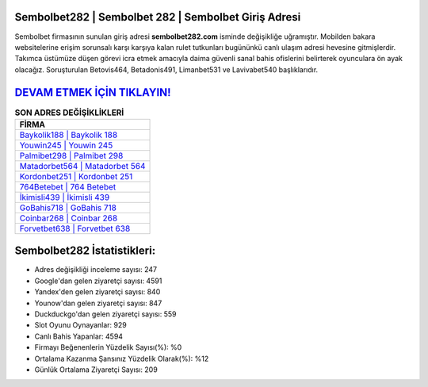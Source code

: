﻿Sembolbet282 | Sembolbet 282 | Sembolbet Giriş Adresi
===================================

.. image:: images/sembolbet-giris.jpg
   :width: 600
   
Sembolbet firmasının sunulan giriş adresi **sembolbet282.com** isminde değişikliğe uğramıştır. Mobilden bakara websitelerine erişim sorunsalı karşı karşıya kalan rulet tutkunları bugününkü canlı ulaşım adresi hevesine gitmişlerdir. Takımca üstümüze düşen görevi icra etmek amacıyla daima güvenli sanal bahis ofislerini belirterek oyunculara ön ayak olacağız. Soruşturulan Betovis464, Betadonis491, Limanbet531 ve Lavivabet540 başlıklarıdır.

`DEVAM ETMEK İÇİN TIKLAYIN! <https://urlday.cc/git>`_
==============

.. list-table:: **SON ADRES DEĞİŞİKLİKLERİ**
   :widths: 100
   :header-rows: 1

   * - FİRMA
   * - `Baykolik188 | Baykolik 188 <baykolik188-baykolik-188-baykolik-giris-adresi.html>`_
   * - `Youwin245 | Youwin 245 <youwin245-youwin-245-youwin-giris-adresi.html>`_
   * - `Palmibet298 | Palmibet 298 <palmibet298-palmibet-298-palmibet-giris-adresi.html>`_	 
   * - `Matadorbet564 | Matadorbet 564 <matadorbet564-matadorbet-564-matadorbet-giris-adresi.html>`_	 
   * - `Kordonbet251 | Kordonbet 251 <kordonbet251-kordonbet-251-kordonbet-giris-adresi.html>`_ 
   * - `764Betebet | 764 Betebet <764betebet-764-betebet-betebet-giris-adresi.html>`_
   * - `İkimisli439 | İkimisli 439 <ikimisli439-ikimisli-439-ikimisli-giris-adresi.html>`_	 
   * - `GoBahis718 | GoBahis 718 <gobahis718-gobahis-718-gobahis-giris-adresi.html>`_
   * - `Coinbar268 | Coinbar 268 <coinbar268-coinbar-268-coinbar-giris-adresi.html>`_
   * - `Forvetbet638 | Forvetbet 638 <forvetbet638-forvetbet-638-forvetbet-giris-adresi.html>`_
	 
Sembolbet282 İstatistikleri:
===================================	 
* Adres değişikliği inceleme sayısı: 247
* Google'dan gelen ziyaretçi sayısı: 4591
* Yandex'den gelen ziyaretçi sayısı: 840
* Younow'dan gelen ziyaretçi sayısı: 847
* Duckduckgo'dan gelen ziyaretçi sayısı: 559
* Slot Oyunu Oynayanlar: 929
* Canlı Bahis Yapanlar: 4594
* Firmayı Beğenenlerin Yüzdelik Sayısı(%): %0
* Ortalama Kazanma Şansınız Yüzdelik Olarak(%): %12
* Günlük Ortalama Ziyaretçi Sayısı: 209
